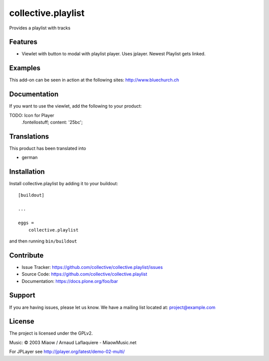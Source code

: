 .. This README is meant for consumption by humans and pypi. Pypi can render rst files so please do not use Sphinx features.
   If you want to learn more about writing documentation, please check out: http://docs.plone.org/about/documentation_styleguide.html
   This text does not appear on pypi or github. It is a comment.

===================
collective.playlist
===================

Provides a playlist with tracks

Features
--------

- Viewlet with button to modal with playlist player. Uses jplayer. Newest Playlist gets linked.


Examples
--------

This add-on can be seen in action at the following sites:
http://www.bluechurch.ch


Documentation
-------------

If you want to use the viewlet, add the following to your product:

TODO: Icon for Player
        .fontellostuff;
        content: '\25bc';
        
        
        


Translations
------------

This product has been translated into

- german


Installation
------------

Install collective.playlist by adding it to your buildout::

    [buildout]

    ...

    eggs =
        collective.playlist


and then running ``bin/buildout``


Contribute
----------

- Issue Tracker: https://github.com/collective/collective.playlist/issues
- Source Code: https://github.com/collective/collective.playlist
- Documentation: https://docs.plone.org/foo/bar


Support
-------

If you are having issues, please let us know.
We have a mailing list located at: project@example.com


License
-------

The project is licensed under the GPLv2.

Music:
© 2003 Miaow / Arnaud Laflaquiere - MiaowMusic.net

For JPLayer see http://jplayer.org/latest/demo-02-multi/
